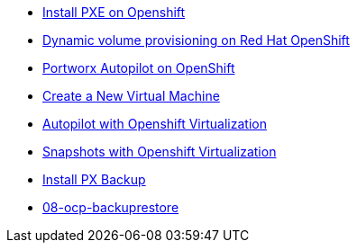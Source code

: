 * xref:01-ocp-pxe-install.adoc[Install PXE on Openshift]
* xref:02-ocp-dynamic-vol.adoc[Dynamic volume provisioning on Red Hat OpenShift]
* xref:03-ocp-autopilot.adoc[Portworx Autopilot on OpenShift]
* xref:04-osv-newvm.adoc[Create a New Virtual Machine]
* xref:05-osv-autopilot.adoc[Autopilot with Openshift Virtualization]
* xref:06-osv-snapshots.adoc[Snapshots with Openshift Virtualization]
* xref:07-ocp-pxbackup-install.adoc[Install PX Backup]
* xref:08-ocp-backuprestore.adoc[08-ocp-backuprestore]
